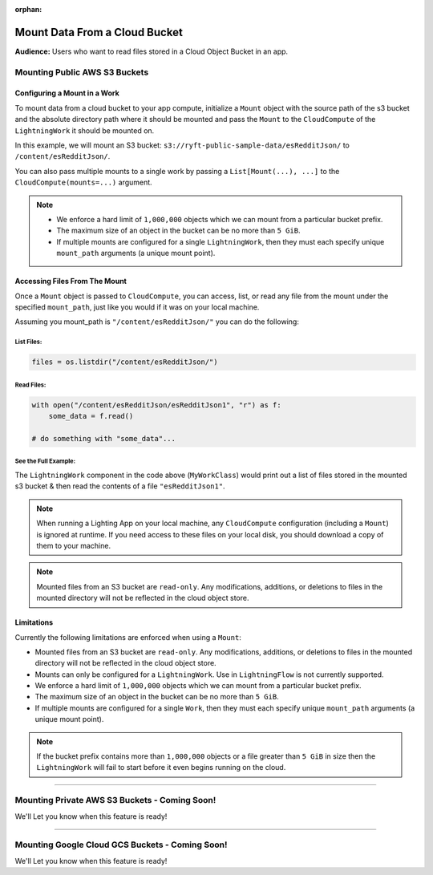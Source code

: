 :orphan:

##############################
Mount Data From a Cloud Bucket
##############################

**Audience:** Users who want to read files stored in a Cloud Object Bucket in an app.

******************************
Mounting Public AWS S3 Buckets
******************************

=============================
Configuring a Mount in a Work
=============================

To mount data from a cloud bucket to your app compute, initialize a ``Mount`` object with the source path
of the s3 bucket and the absolute directory path where it should be mounted and pass the ``Mount`` to the
``CloudCompute`` of the ``LightningWork`` it should be mounted on.

In this example, we will mount an S3 bucket: ``s3://ryft-public-sample-data/esRedditJson/`` to ``/content/esRedditJson/``.

.. code:: python
    :emphasize-lines: 9-12

    import lightning as L
    from lightning_app import CloudCompute
    from lightning_app.storage import Mount

    class Flow(L.LightningFlow):
       def __init__(self):
           super().__init__()
           self.my_work = MyWorkClass(
               cloud_compute=CloudCompute(
                   mounts=Mount(
                       source="s3://ryft-public-sample-data/esRedditJson/",
                       mount_path="/content/esRedditJson/",
                   ),
               )
           )

       def run(self):
           self.my_work.run()

You can also pass multiple mounts to a single work by passing a ``List[Mount(...), ...]`` to the
``CloudCompute(mounts=...)`` argument.

.. note::

    * We enforce a hard limit of ``1,000,000`` objects which we can mount from a particular bucket prefix.
    * The maximum size of an object in the bucket can be no more than ``5 GiB``.
    * If multiple mounts are configured for a single ``LightningWork``, then they must each specify unique
      ``mount_path`` arguments (a unique mount point).

==============================
Accessing Files From The Mount
==============================

Once a ``Mount`` object is passed to ``CloudCompute``, you can access, list, or read any file from the mount
under the specified ``mount_path``, just like you would if it was on your local machine.

Assuming you mount_path is ``"/content/esRedditJson/"`` you can do the following:

-----------
List Files:
-----------

.. code:: python

    files = os.listdir("/content/esRedditJson/")

-----------
Read Files:
-----------

.. code:: python

    with open("/content/esRedditJson/esRedditJson1", "r") as f:
        some_data = f.read()

    # do something with "some_data"...

---------------------
See the Full Example:
---------------------

.. code:: python
    :emphasize-lines: 9-14

    import os

    import lightning as L
    from lightning_app import CloudCompute
    from lightning_app.storage import Mount

    class MyWorkClass(L.LightningWork):
       def run(self):
           files = os.listdir("/content/esRedditJson/")
           for file in files:
               print(file)

           with open("/content/esRedditJson/esRedditJson1", "r") as f:
               some_data = f.read()
               # do something with "some_data"...

    class Flow(L.LightningFlow):
       def __init__(self):
           super().__init__()
           self.my_work = MyWorkClass(
               cloud_compute=CloudCompute(
                   mounts=Mount(
                       source="s3://ryft-public-sample-data/esRedditJson/",
                       mount_path="/content/esRedditJson/",
                   ),
               )
           )

       def run(self):
           self.my_work.run()

The ``LightningWork`` component in the code above (``MyWorkClass``) would print out a list of files stored
in the mounted s3 bucket & then read the contents of a file ``"esRedditJson1"``.

.. note::

    When running a Lighting App on your local machine, any ``CloudCompute`` configuration (including a ``Mount``)
    is ignored at runtime. If you need access to these files on your local disk, you should download a copy of them
    to your machine.

.. note::

    Mounted files from an S3 bucket are ``read-only``. Any modifications, additions, or deletions
    to files in the mounted directory will not be reflected in the cloud object store.

===========
Limitations
===========

Currently the following limitations are enforced when using a ``Mount``:

* Mounted files from an S3 bucket are ``read-only``. Any modifications, additions, or deletions
  to files in the mounted directory will not be reflected in the cloud object store.
* Mounts can only be configured for a ``LightningWork``. Use in ``LightningFlow`` is not currently supported.
* We enforce a hard limit of ``1,000,000`` objects which we can mount from a particular bucket prefix.
* The maximum size of an object in the bucket can be no more than ``5 GiB``.
* If multiple mounts are configured for a single ``Work``, then they must each specify unique ``mount_path``
  arguments (a unique mount point).

.. note::

   If the bucket prefix contains more than ``1,000,000`` objects or a file greater than ``5 GiB`` in size
   then the ``LightningWork`` will fail to start before it even begins running on the cloud.

----

**********************************************
Mounting Private AWS S3 Buckets - Coming Soon!
**********************************************

We'll Let you know when this feature is ready!

----

************************************************
Mounting Google Cloud GCS Buckets - Coming Soon!
************************************************

We'll Let you know when this feature is ready!
